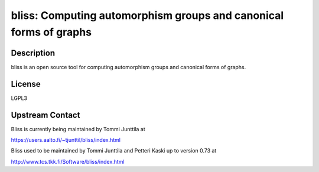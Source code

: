 bliss: Computing automorphism groups and canonical forms of graphs
==================================================================

Description
-----------

bliss is an open source tool for computing automorphism groups and
canonical forms of graphs.

License
-------

LGPL3


Upstream Contact
----------------

Bliss is currently being maintained by Tommi Junttila at

https://users.aalto.fi/~tjunttil/bliss/index.html

Bliss used to be maintained by Tommi Junttila and Petteri Kaski up to version 0.73 at

http://www.tcs.tkk.fi/Software/bliss/index.html
